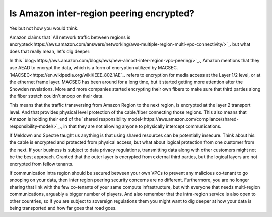 =========================================================
Is Amazon inter-region peering encrypted?
=========================================================

Yes but not how you would think.

Amazon claims that `All network traffic between regions is encrypted<https://aws.amazon.com/answers/networking/aws-multiple-region-multi-vpc-connectivity/>`_. but what does that really mean, let's dig deeper:

In this `blog<https://aws.amazon.com/blogs/aws/new-almost-inter-region-vpc-peering/>`_., Amazon mentions that they use AEAD to encrypt the data, which is a form of encryption utilized by MACSEC. `MACSEC<https://en.wikipedia.org/wiki/IEEE_802.1AE`_. refers to encryption for media access at the Layer 1/2 level, or at the ethernet frame layer. MACSEC has been around for a long time, but it started getting more attention after the Snowden revelations. More and more companies started encrypting their own fibers to make sure that third parties along the fiber stretch couldn't snoop on their data.

This means that the traffic transversing from Amazon Region to the next region, is encrypted at the layer 2 transport level. And that provides physical level protection of the cable/fiber connecting those regions. This also means that Amazon is holding their end of the `shared responsibility model<https://aws.amazon.com/compliance/shared-responsibility-model/>`_., in that they are not allowing anyone to physically intercept communications.

If Meldown and Spectre taught us anything is that using shared resources can be potentially insecure. Think about his: the cable is encrypted and protected from physical access, but what about logical protection from one customer from the next. If your business is subject to data privacy regulations, transmitting data along with other customers might not be the best approach. Granted that the outer layer is encrypted from external third parties, but the logical layers are not encrypted from fellow tenants.

If communication intra region should be secured between your own VPCs to prevent any malicious co-tenant to go snooping on your data, then inter region peering security concerns are no different. Furthermore, you are no longer sharing that link with the few co-tenants of your same compute infrastructure, but with everyone that needs multi-region communications, arguably a bigger number of players. And also remember that the intra-region service is also open to other countries, so if you are subject to sovereign regulations them you might want to dig deeper at how your data is being transported and how far goes that road goes.

.. disqus::
